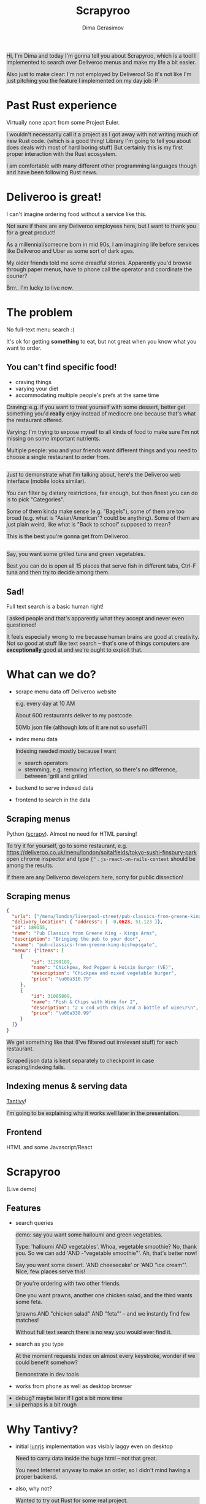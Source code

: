 #+TITLE: Scrapyroo
#+AUTHOR: Dima Gerasimov
#+EMAIL: karlicoss@gmail.com
# #+REVEAL_ROOT: https://cdn.jsdelivr.net/npm/reveal.js
#+REVEAL_ROOT: ./reveal.js-3.8.0
#+REVEAL_EXTRA_CSS: ./style-reveal.css
#+HTML_HEAD_EXTRA: <style>.NOTES {background-color: lightgray;}</style>
# #+REVEAL_TRANS: linear
#+REVEAL_SLIDE_FOOTER:  <div class='title'>Scrapy<font color='#b7410e'>r</font><font color='#00ccbc'>oo</font></div>
#+REVEAL_TITLE_SLIDE:    <h1 class='title'>Scrapy<font color='#b7410e'>r</font><font color='#00ccbc'>oo</font></h1>
#+REVEAL_TITLE_SLIDE: <h2 class='author'>%a</h2>
#+REVEAL_HEAD_PREAMBLE: <script src='hack-footer.js'></script>
# TODO wtf it looks a bit blurry in Firefox.. don't think font is the issue
#+REVEAL_HEAD_PREAMBLE: <link href='https://fonts.googleapis.com/css?family=Source+Sans+Pro' rel='stylesheet' type='text/css'>

#+OPTIONS: toc:nil

#+BEGIN_NOTES
Hi, I'm Dima and today I'm gonna tell you about Scrapyroo, which is a tool I implemented to search over Deliveroo menus and make my life a bit easier.

Also just to make clear: I'm not employed by Deliveroo!
So it's not like I'm just pitching you the feature I implemented on my day job :P
#+END_NOTES

* Past Rust experience
Virtually none apart from some Project Euler.

#+BEGIN_NOTES
I wouldn't necessarily call it a project as I got away with not writing much of new Rust code.
(which is a good thing! Library I'm going to tell you about does deals with most of hard boring stuff)
But certainly this is my first proper interaction with the Rust ecosystem.

I am comfortable with many different other programming languages though and have been following Rust news.
#+END_NOTES


* Deliveroo is great!
  
I can't imagine ordering food without a service like this.

#+BEGIN_NOTES
Not sure if there are any Deliveroo employees here, but I want to thank you for a great product!

As a millennial/someone born in mid 90s, I am imagining life before services like Deliveroo and Uber as some sort of dark ages.

My older friends told me some dreadful stories. Apparently you'd browse through paper menus, have to phone call the operator and coordinate the courier?

Brrr.. I'm lucky to live now.
#+END_NOTES

* The problem   
No full-text menu search :(

It's ok for getting *something* to eat, but not great when you know what you want to order.

** You can't find specific food!

- craving things
- varying your diet
- accommodating multiple people's prefs at the same time
   
#+BEGIN_NOTES
Craving: e.g. if you want to treat yourself with some dessert, better get something you'd *really* enjoy instead of mediocre one because that's what the restaurant offered.

Varying: I'm trying to expose myself to all kinds of food to make sure I'm not missing on some important nutrients.

Multiple people: you and your friends want different things and you need to choose a single restaurant to order from.
#+END_NOTES

** 
[[file:pic/categories.png]]

#+BEGIN_NOTES
Just to demonstrate what I'm talking about, here's the Deliveroo web interface (mobile looks similar).

You can filter by dietary restrictions, fair enough, but then finest you can do is to pick "Categories".

Some of them kinda make sense (e.g. "Bagels"), some of them are too broad (e.g. what is "Asian/American"? could be anything).
Some of them are just plain weird, like what is "Back to school" supposed to mean?

This is the best you're gonna get from Deliveroo.
#+END_NOTES

** 

[[file:pic/tabs.png]]

#+BEGIN_NOTES
 Say, you want some grilled tuna and green vegetables. 
 
 Best you can do is open all 15 places that serve fish in different tabs,
 Ctrl-F tuna and then try to decide among them.
#+END_NOTES

** Sad!
Full text search is a basic human right!     

#+BEGIN_NOTES
I asked people and that's apparently what they accept and never even questioned!  

It feels especially wrong to me because human brains are good at creativity.
Not so good at stuff like text search -- that's one of things computers are *exceptionally* good at and we're ought to exploit that.
#+END_NOTES  

* What can we do?
  
# TODO add diagram here?
- scrape menu data off Deliveroo website
  #+BEGIN_NOTES
  e.g. every day at 10 AM
  
  About 600 restaurants deliver to my postcode.
  
  50Mb json file (although lots of it are not so useful?)
  #+END_NOTES
- index menu data
  #+BEGIN_NOTES
  Indexing needed mostly because I want

  - search operators
  - stemming, e.g. removing inflection, so there's no difference, between 'grill and grilled'
  #+END_NOTES
- backend to serve indexed data 
- frontend to search in the data

** Scraping menus
Python ([[https://github.com/scrapy/scrapy][scrapy]]). Almost no need for HTML parsing!

[[file:pic/json.png]]

#+BEGIN_NOTES
To try it for yourself, go to some restaurant, e.g.
https://deliveroo.co.uk/menu/london/spitalfields/tokyo-sushi-finsbury-park
open chrome inspector and type ~{"~ .  ~js-react-on-rails-context~ should be among the results.

If there are any Deliveroo developers here, sorry for public dissection!
#+END_NOTES

** Scraping menus
   
#+BEGIN_SRC json
  {
    "urls": ["/menu/london/liverpool-street/pub-classics-from-greene-king-bishopsgate"],
    "delivery_location": { "address": [ -0.0623, 51.123 ]},
    "id": 189155,
    "name": "Pub Classics from Greene King - Kings Arms",
    "description": "Bringing the pub to your door",
    "uname": "pub-classics-from-greene-king-bishopsgate",
    "menu": {"items": [
       {
           "id": 31299189,
           "name": "Chickpea, Red Pepper & Hoisin Burger (VE)",
           "description": "Chickpea and mixed vegetable burger",
           "price": "\u00a310.79"
       },
       {
           "id": 31085809,
           "name": "Fish & Chips with Wine for 2",
           "description": "2 x cod with chips and a bottle of wine\r\n",
           "price": "\u00a338.99"
       }
    ]}
  }
#+END_SRC

#+BEGIN_NOTES
We get something like that (I've filtered out irrelevant stuff) for each restaurant.

Scraped json data is kept separately to checkpoint in case scraping/indexing fails.
#+END_NOTES

** Indexing menus & serving data

[[https://github.com/tantivy-search/tantivy][Tantivy]]!   

#+BEGIN_NOTES
I'm going to be explaining why it works well later in the presentation.
#+END_NOTES

** Frontend
HTML and some Javascript/React

* Scrapyroo
  
(Live demo)
# TODO put a link here?
# TODO put a backup link to my online instance

** Features
   
- search queries
  #+BEGIN_NOTES
  demo: say you want some halloumi and green vegetables.
  
  Type: 'halloumi AND vegetables'. Whoa, vegetable smoothie? No, thank you.
  So we can add 'AND -"vegetable smoothie"'. Ah, that's better now!
  
  Say you want some desert. 'AND cheesecake' or 'AND "ice cream"'. Nice, few places serve this!
  #+END_NOTES
  
  #+BEGIN_NOTES
  Or you're ordering with two other friends. 

  One you want prawns, another one chicken salad, and the third wants some feta.
  
  'prawns AND "chicken salad" AND "feta"' -- and we instantly find few matches!
  
  Without full text search there is no way you would ever find it.
  #+END_NOTES
- search as you type
  #+BEGIN_NOTES
  At the moment requests index on almost every keystroke, wonder if we could benefit somehow?
  
  Demonstrate in dev tools
  #+END_NOTES
- works from phone as well as desktop browser

#+BEGIN_NOTES
- debug? maybe later if I got a bit more time
- ui perhaps is a bit rough
#+END_NOTES

** TODOs :noexport:
*** TODO [#A] make sure it runs on my laptop!!! 
    SCHEDULED: <2019-11-16 Sat>

* Why Tantivy?

- initial [[https://lunrjs.com][lunrjs]] implementation was visibly laggy even on desktop
  #+BEGIN_NOTES
  Need to carry data inside the huge html -- not that great.
  
  You need Internet anyway to make an order, so I didn't mind having a proper backend.
  #+END_NOTES

- also, why not?

  #+BEGIN_NOTES
  Wanted to try out Rust for some real project.

  Never used any other search engine libraries and was recommended Tantivy.
  #+END_NOTES

* Tantivy: good

Features:
- [[https://docs.rs/tantivy/0.10.3/tantivy/struct.Snippet.html][highlight positions]], snippets
  #+BEGIN_NOTES
  alt-tab to the presentation and show what I mean by snippets?

  Without the snippets: pretty sad. 
  
  Demonstrate lack of snippets:
  - disable highlights in chrome inspector
  - tick 'show unmatched'
  - untick 'show matched first'
  #+END_NOTES
- [[https://docs.rs/tantivy/0.10.3/tantivy/struct.IndexWriter.html][transactional]] index updates
  #+BEGIN_NOTES
  add/delete/rollback/commit
  #+END_NOTES
- [[https://docs.rs/tantivy/0.10.3/tantivy/enum.ReloadPolicy.html][autoreloading]] latest commit in searchers 
  #+BEGIN_NOTES
  
  Caveat: have to be careful when deploying index remotely, ~meta.json~ file has to be deployed *last*!

  I'm in progress of writing up a github issue, will put the link here.  
  #+END_NOTES
- [[https://github.com/tantivy-search/tantivy-py][Python bindings]]
- well documented, easy to modify
  
  #+BEGIN_NOTES
  Mention [[https://tantivy-search.github.io/tantivy/tantivy/schema/struct.Facet.html][facets]]? 
  #+END_NOTES

** TODO implement facets?                                          :noexport:

** Tantivy CLI: awesome
Takes you from zero to prototype in a matter of minutes without distracting on irrelevant stuff.

#+BEGIN_SRC bash
  tantivy-cli new    -i your_index  # interactive!
  tantivy-cli index  -i your_index < data.jsonl
  tantivy-cli serve  -i your_index # http interface
  tantivy-cli search -i your_index -q "spinach AND paneer" # cli queries
#+END_SRC
 

  #+BEGIN_NOTES
  And I'm not exaggerating about minutes!
  
  I spent most time on scraping and frontend.
  #+END_NOTES

* Tantivy: bad
# TODO instead of 'bad': use smth different?  

- no nested document support ([[https://github.com/tantivy-search/tantivy/issues/617][yet]])
   
  - would be nice to have queries like =starter:dumpling AND main:salad=
  - potentially less resource wasteful
  #+BEGIN_NOTES
  You can't return matched menu items only, have to index and serve the whole menu.
  
  It's not too bad though, I'm getting around this by relying on line breaks to only display matched items.
  #+END_NOTES

* Enhancing Tantivy
Rust observations:
- single binary: very easy to deploy
 
  #+BEGIN_SRC bash
  cargo install tantivy-cli --root /Dropbox/soft/tantivy-cli
  #+END_SRC
 
  #+BEGIN_NOTES
  Especially on VPS, which only (huh!) got two cores and wouldn't handle compiling Rust well
  #+END_NOTES
- [[https://doc.rust-lang.org/edition-guide/rust-2018/platform-and-target-support/musl-support-for-fully-static-binaries.html][~musl~]]: minimal libc implementation
  
  #+BEGIN_SRC bash
  apt install musl-tools 
  rustup target add x86_64-unknown-linux-musl
  cargo build/install --target x86_64-unknown-linux-musl
  #+END_SRC
  
  #+BEGIN_NOTES
  Turned out my desktop and my VPS where I wanted to run the backend use different libc version.

  Normally that would mean crosscompiling and all the associated horror.
  
  With Rust it turned out to be a matter of adding a target via rustup and that's it!
  #+END_NOTES

- [[https://doc.rust-lang.org/rust-by-example/trait/derive.html][derive]] debug/serialize

  #+BEGIN_NOTES
  First seen in Haskell!
 
  Python: kind of there via NamedTuples/dataclasses
  
  I often miss it in C++!
  You can implement it with templates, macros or ~boost::preprocessor~ depending on how much you hate yourself/your team :P
  But it's a very reasonable default feature to have.
  #+END_NOTES

** 

Cargo: *very* easy to change dependency to local
  #+BEGIN_SRC
  tantivy-cli/Cargo.toml:
  - tantivy = "0.10"
  + tantivy = { path = "/coding/tantivy" }
  #+END_SRC
  
  #+BEGIN_NOTES
  I managed to run this with the minimal effort.

  There is tantivy, tantivy-cli and tantivy-py.
  I was experimenting with exposing this snippet API from tantivy so needed to change dependency.
  
  To be fair, not too bad in pip:
  
  ~pip3 install --user 'git+https://github.com/karlicoss/tantivy-py@delete-all-documents'~
  
  However, not discoverable via ~--help~, you have to know what to look for!

  #+END_NOTES

  - or, github: 

    #+BEGIN_SRC bash
    cargo install  \
    --git https://github.com/karlicoss/tantivy-cli \
    --branch serve-snippets
    #+END_SRC

    #+BEGIN_NOTES
    I had to patch tantivy a bit, and it would take me a bit of time to get PRs accepted to upstream.
    
    You can try it as easy as you would 
    #+END_NOTES

** 
[[https://github.com/tantivy-search/tantivy-py][tantivy-py]]: surprisingly simple integration
  
  - just ~pip install~ thanks to [[https://github.com/PyO3/setuptools-rust][=setuptools-rust=]].
    #+BEGIN_NOTES
    Benefits from existing Rust ecosystem: e.g. can run ~cargo build~, etc. You just write normal Rust code.
    #+END_NOTES  
  - easy to interface
    #+BEGIN_SRC rust
    fn delete_all_documents(&mut self) -> PyResult<u64> {
      self.inner_index_writer.delete_all_documents().map_err(to_pyerr)
    }
    #+END_SRC
     
    Powered by [[https://github.com/PyO3/pyo3#using-rust-from-python][PyO3]].

* Contributions back  
Pull requests in progress:

- exposing absolute highlight positions

  #+BEGIN_NOTES
  [[https://docs.rs/tantivy/0.10.2/tantivy/struct.Snippet.html#method.to_html][~to_html~]] isn't gonna work well, you'll want to restyle it.
  #+END_NOTES  

- React sandbox to interact with CLI backend

  #+BEGIN_NOTES
  Most of my time was spent on getting around frontend quirks, so that would make prototyping even easier.
  #+END_NOTES
  

* Outtakes  
- rust & tantivy

  Very pleasant experience, no frustration
  
- my life is simpler now!
  
  I don't have to waste time browsing through the website
- discovered places I'd have never found otherwise
- you don't have to suffer from inconvenience in your life   

  #+BEGIN_NOTES
  If you can program, you are literally capable of anything you can think of (well, given enough time :P).

  You can bend the interactions with the outside world the way you want.
  #+END_NOTES  

* Credits
  
- [[https://github.com/petr-tik][github.com/petr-tik]]
#+BEGIN_NOTES
Petr pushed me to actually give a talk, helped with Tantivy and gave me lots of helpful advice on improving the presentation. Thank you!

He's passionate about Tantivy and will be happy to help you if you think something is missing or can be improved.
#+END_NOTES

* Thanks!
  :PROPERTIES:
  :CUSTOM_ID: fin
  :END:
  
#+BEGIN_NOTES
Questions?  
#+END_NOTES

- [[https://github.com/karlicoss/scrapyroo][github.com/karlicoss/scrapyroo]]
- [[https://beepb00p.xyz/scrapyroo.html][beepb00p.xyz/scrapyroo.html]]: presentation with speaker notes
  #+BEGIN_NOTES
  The presentation will be available as plain text (as well as my notes), so hopefully you won't miss anything.
  #+END_NOTES


Tantivy: 
- [[https://github.com/tantivy-search][github.com/tantivy-search]]
- [[https://gitter.im/tantivy-search/tantivy][gitter.im/tantivy-search/tantivy]]
- [[https://docs.rs/tantivy][docs.rs/tantivy]]
 
Me:
- 💻 [[https://github.com/karlicoss][github.com/karlicoss]]
- 🐦 [[https://twitter.com/karlicoss][twitter.com/karlicoss]]
  
* Appendix: Tantivy details
** how are scores calculated?
  
  See [[https://docs.rs/tantivy/0.10.3/tantivy/query/struct.Explanation.html][~Explanation~]]. Basically builds a computation tree for a given match.
  
  Demonstrate [[https://docs.rs/tantivy/0.10.3/tantivy/query/trait.Query.html#method.explain][~explain~]] in logs?

  'pretty' json is a little rough at the moment.
  
** how are snippets selected?

  Somewhat heuristic, see [[https://github.com/tantivy-search/tantivy/blob/42756c7474317c2b1aa0610278b54c0bb0c70fb9/src/snippet/mod.rs#L144][~search_fragment~]]

  #+BEGIN_QUOTE
  The returned list is non-empty and contain less than 12 possibly overlapping fragments.
  
  It is ok to emit non-overlapping fragments, for instance, one short and one long containing the same keyword, in order
  to leave optimization opportunity to the fragment selector upstream.
  #+END_QUOTE

* Appendix: random Rust things

** Unicode handling
  
  didn't have time to figure it out, so I just stripped all non-ascii
** [[https://github.com/serde-rs/serde][serde]] and ~#[derive(Serialize)]~
  
  ran into [[https://serde.rs/remote-derive.html][orphan rule]]

** binary size:

  #+BEGIN_SRC
  /coding/tantivy-cli/target $ du -hd1
  2.2G	./x86_64-unknown-linux-musl
  2.2G	./debug
  1.5G	./release
  5.8G	.
  #+END_SRC
  
  Not very cloud sync-friendly! However happily accepts symlink as ~target~ directory, so not too bad.

* TODO  reveal help :noexport:
- https://github.com/yjwen/org-reveal
- http://jr0cket.co.uk/2013/10/create-cool-slides--Org-mode-Revealjs.html.html
- http://jr0cket.co.uk/2017/03/org-mode-driven-presentations-with-org-reveal-spacemacs.html
** TODO https://github.com/yjwen/org-reveal/issues/121
    +OPTIONS: reveal_single_file:t ?

* TODO x                                                           :noexport:
** TODO speaker notes
*** Heading 1
     Some contents.
  #+BEGIN_NOTES
    Enter speaker notes here.
  #+END_NOTES

  To skip exporting speaker notes, please set variable `org-reveal-ignore-speaker-notes` to `t`.

** TODO [2019-11-15 Fri 22:43] hmm nice could just publish my presentation with notes as a post?
** TODO [#D] very easy to use local dependency (just point to direcory) when I wanted to hack tantivy :rust:scrapyroo:
   :PROPERTIES:
   :CREATED:  [2019-10-13 Sun 23:30]
   :END:

** STRT [#B] notes and log                                        :scrapyroo:
   :PROPERTIES:
   :CREATED:  [2019-11-10 Sun 16:17]
   :END:
 :LOGBOOK:
 - State "STRT"       from              [2019-11-10 Sun 20:17]
 :END:

 Weird, snippets return single word highlights even for phrase searches: e.g. "duck soup"

 interesting feature could be breaking down query (e.g. "Duck Soup" OR "Duck Salad" but maybe it's overkill
*** [2019-11-10 Sun 20:17] mm, first attempt was just 
 TODO perhaps split by endlines?
 maybe what I want it hierarchical documents (or what's it called??)
*** [2019-11-10 Sun 22:06] right, apparently default stemming in tantivy is en_ already?
**** [2019-11-10 Sun 22:06] could add to caveats or something?
*** [2019-11-10 Sun 22:48] very nice thing about tantivy is that you can have a fully functional (perhaps even production grade!) search backend in a matter of minutes
 with a simple python script or even some jq 
 easy to debug via httpie/whatever?
*** TODO [2019-11-10 Sun 23:06] would be also nice to add a simple react search thing for easy kickoff?
*** TODO [2019-11-10 Sun 23:02] handle that fish AND salad -"fish cake"
*** TODO [2019-11-10 Sun 23:13] example: fish AND salad -- demonstrate k
*** TODO [2019-11-10 Sun 23:17] demonstrate how fast it is by doing incremental search in react
**** [2019-11-10 Sun 23:17] could also use some rust profiling tools for that and quick calculation; compute some latency
*** TODO [2019-11-10 Sun 23:18] scrape a bigger chunk 
*** TODO [2019-11-10 Sun 23:21] how to refresh index? I guess need to do it in a single transaction
*** TODO [2019-11-11 Mon 00:11] my VPS is running bionic and I was getting ./tantivy-cli: /lib/x86_64-linux-gnu/libm.so.6: version `GLIBC_2.29' not found (required by ./tantivy-cli
    cross compiling? or musl?
   
    whoops?
    /L/coding/tantivy-cli  ↵ SIGINT(2)  cargo build --target x86_64-unknown-linux-musl
    Compiling log v0.4.7
    Compiling matches v0.1.8
    Compiling cfg-if v0.1.9
    Compiling autocfg v0.1.5
    Compiling smallvec v0.6.10
    Compiling libc v0.2.60
    Compiling proc-macro2 v0.4.30
    Compiling version_check v0.1.5
    error[E0463]: can't find crate for `core`
   = note: the `x86_64-unknown-linux-musl` target may not be installed

   rustup target add x86_64-unknown-linux-musl && sudo apt install musl-tools
   and it works!
  
 honestly I find it hard appreciate because it's something that was ought to be there in the first place! But rust somehow managed to get it all right
*** TODO [2019-11-11 Mon 00:32] demonstrace -rice or something?
*** TODO [2019-11-11 Mon 00:32] I guess ideally you want to have an operator that works like AND but matches against separate menu items. I'm not sure if it's really possible to achieve..
*** TODO [2019-11-11 Mon 00:33] with wasm, could be fucking awesome if it could suck in jsons once from the backend and then you wouldn't need to do extra queries
*** TODO [2019-11-11 Mon 00:36] ugh
 A selection of tandoori chicken, chicken tikka, Iamb tikka, sheek kebab, tandoori king prawn served with green salad12.
 then baked in the clay oven and wrapped with naan bread. Served with <span class='highlight'>salad</span><sup class='snippet snippet_13 nodebug'>13</sup> and red sauce.	undefined
 undefined
 <span class='highlight'>salad</span><sup class='snippet snippet_14 nodebug'>14</sup> and mint sauce.

** TODO would be nice to have a JS query verifier?                :scrapyroo:
   :PROPERTIES:
   :CREATED:  [2019-11-11 Mon 23:09]
   :END:

** TODO hmm, tell about python bindings and debug method?         :scrapyroo:
   :PROPERTIES:
   :CREATED:  [2019-11-14 Thu 18:50]
   :END:
*** [2019-11-14 Thu 18:52] I guess demonstrate specific snippets along with imports?

    
** TODO motivation: I'm not sure how the categories are curated, but I found them not to correspond to the menus :scrapyroo:
   :PROPERTIES:
   :CREATED:  [2019-11-14 Thu 19:19]
   :END:

 e.g. looking for sardines
 https://deliveroo.co.uk/menu/london/bethnal-green/laxeiro-tapas-bar-ltd

** TODO motivation: mussels AND cheesecake                        :scrapyroo:
   :PROPERTIES:
   :CREATED:  [2019-11-14 Thu 19:24]
   :END:
** TODO Fish and cheesecake. Weird combo, but I don't flollow made up society rules :scrapyroo:
   :PROPERTIES:
   :CREATED:  [2019-11-12 Tue 09:35]
   :END:
** TODO It is ok to employ someone to search for you, but not too implement the search yourself? I'd say the former feels wrong :scrapyroo:
   :PROPERTIES:
   :CREATED:  [2019-11-12 Tue 09:44]
   :END:

** TODO Tantivy could even have static html in addition to serve API? :scrapyroo:
   :PROPERTIES:
   :CREATED:  [2019-11-12 Tue 00:37]
   :END:
** TODO ugh. it's unclear how to hide a subtree???

* TODO Ispell                                                      :noexport:

 
* older todos :noexport:
** TODO [#A] chicken AND -"chicken wings"                         :scrapyroo:
   :PROPERTIES:
   :CREATED:  [2019-11-16 Sat 17:56]
   :END:
** TODO [#A] chicken AND -wings                                   :scrapyroo:
   :PROPERTIES:
   :CREATED:  [2019-11-16 Sat 18:01]
   :END:
** TODO [#A] good query: "salmon sushi" AND miso AND "ice cream"  :scrapyroo:
   :PROPERTIES:
   :CREATED:  [2019-11-19 Tue 00:32]
   :END:
** TODO [#A] demo "chicken sashimi"                               :scrapyroo:
   :PROPERTIES:
   :CREATED:  [2019-11-19 Tue 00:38]
   :END:
** TODO [#A] -"vegetable oil" is a good example?                  :scrapyroo:
   :PROPERTIES:
   :CREATED:  [2019-11-19 Tue 00:43]
   :END:
